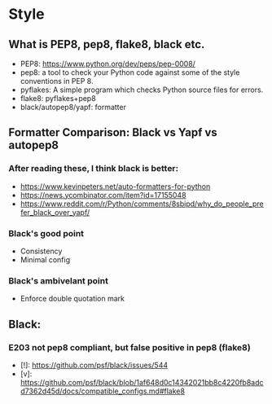 * Style
** What is PEP8, pep8, flake8, black etc.
- PEP8: https://www.python.org/dev/peps/pep-0008/
- pep8: a tool to check your Python code against some of the style conventions in PEP 8.
- pyflakes: A simple program which checks Python source files for errors.
- flake8: pyflakes+pep8
- black/autopep8/yapf: formatter
** Formatter Comparison: Black vs Yapf vs autopep8
*** After reading these, I think black is better:
- https://www.kevinpeters.net/auto-formatters-for-python
- https://news.ycombinator.com/item?id=17155048
- https://www.reddit.com/r/Python/comments/8sbipd/why_do_people_prefer_black_over_yapf/
*** Black's good point
- Consistency
- Minimal config
*** Black's ambivelant point
- Enforce double quotation mark
** Black:
*** E203 not pep8 compliant, but false positive in pep8 (flake8)
- [!]: https://github.com/psf/black/issues/544
- [v]: https://github.com/psf/black/blob/1af648d0c14342021bb8c4220fb8adcd7362d45d/docs/compatible_configs.md#flake8

